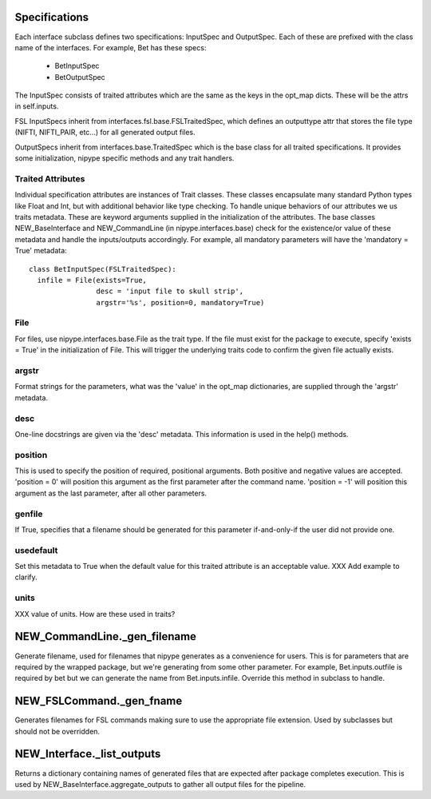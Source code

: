 Specifications
--------------

Each interface subclass defines two specifications: InputSpec and
OutputSpec.  Each of these are prefixed with the class name of the
interfaces.  For example, Bet has these specs:

  - BetInputSpec
  - BetOutputSpec

The InputSpec consists of traited attributes which are the same as the
keys in the opt_map dicts.  These will be the attrs in self.inputs.

FSL InputSpecs inherit from interfaces.fsl.base.FSLTraitedSpec, which
defines an outputtype attr that stores the file type (NIFTI,
NIFTI_PAIR, etc...)  for all generated output files.

OutputSpecs inherit from interfaces.base.TraitedSpec which is the base
class for all traited specifications.  It provides some
initialization, nipype specific methods and any trait handlers.

Traited Attributes
^^^^^^^^^^^^^^^^^^

Individual specification attributes are instances of Trait classes.
These classes encapsulate many standard Python types like Float and
Int, but with additional behavior like type checking.  To handle
unique behaviors of our attributes we us traits metadata.  These are
keyword arguments supplied in the initialization of the attributes.
The base classes NEW_BaseInterface and NEW_CommandLine (in
nipype.interfaces.base) check for the existence/or value of these
metadata and handle the inputs/outputs accordingly.  For example, all
mandatory parameters will have the 'mandatory = True' metadata::

  class BetInputSpec(FSLTraitedSpec):
    infile = File(exists=True,
                  desc = 'input file to skull strip',
                  argstr='%s', position=0, mandatory=True)


File
^^^^

For files, use nipype.interfaces.base.File as the trait type.  If the
file must exist for the package to execute, specify 'exists = True' in
the initialization of File. This will trigger the underlying traits
code to confirm the given file actually exists.

argstr
^^^^^^

Format strings for the parameters, what was the 'value' in the opt_map
dictionaries, are supplied through the 'argstr' metadata.

desc
^^^^

One-line docstrings are given via the 'desc' metadata.  This
information is used in the help() methods.

position
^^^^^^^^

This is used to specify the position of required, positional
arguments.  Both positive and negative values are accepted.  'position
= 0' will position this argument as the first parameter after the
command name. 'position = -1' will position this argument as the last
parameter, after all other parameters.

genfile
^^^^^^^

If True, specifies that a filename should be generated for this
parameter if-and-only-if the user did not provide one.

usedefault
^^^^^^^^^^

Set this metadata to True when the default value for this traited
attribute is an acceptable value.  XXX Add example to clarify.

units
^^^^^

XXX value of units.  How are these used in traits?


NEW_CommandLine._gen_filename
-----------------------------

Generate filename, used for filenames that nipype generates as a
convenience for users.  This is for parameters that are required by
the wrapped package, but we're generating from some other parameter.
For example, Bet.inputs.outfile is required by bet but we can generate
the name from Bet.inputs.infile.  Override this method in subclass to
handle.

NEW_FSLCommand._gen_fname
-------------------------

Generates filenames for FSL commands making sure to use the
appropriate file extension.  Used by subclasses but should not be
overridden.

NEW_Interface._list_outputs
---------------------------

Returns a dictionary containing names of generated files that are
expected after package completes execution.  This is used by
NEW_BaseInterface.aggregate_outputs to gather all output files for the
pipeline.





